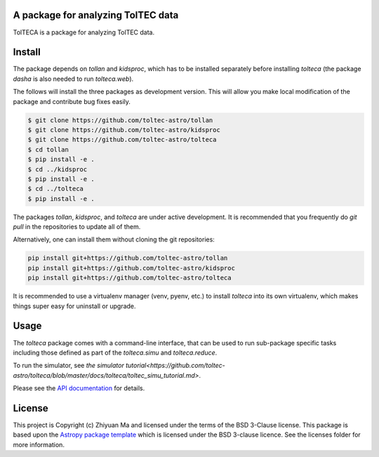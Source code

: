 A package for analyzing TolTEC data
-----------------------------------

.. image:: http://img.shields.io/badge/powered%20by-AstroPy-orange.svg?style=flat
    :target: http://www.astropy.org
    :alt: Powered by Astropy Badge

TolTECA is a package for analyzing TolTEC data.


Install
-------

The package depends on `tollan` and `kidsproc`, which has to be installed
separately before installing `tolteca` (the package `dasha` is also needed
to run `tolteca.web`).

The follows will install the three packages as development version. This will
allow you make local modification of the package and contribute bug fixes
easily.

.. code-block:: bash

    $ git clone https://github.com/toltec-astro/tollan
    $ git clone https://github.com/toltec-astro/kidsproc
    $ git clone https://github.com/toltec-astro/tolteca
    $ cd tollan
    $ pip install -e .
    $ cd ../kidsproc
    $ pip install -e .
    $ cd ../tolteca
    $ pip install -e .

The packages `tollan`, `kidsproc`, and `tolteca` are under active development.
It is recommended that you frequently do `git pull` in the repositories to
update all of them.

Alternatively, one can install them without cloning the git repositories:

.. code-block:: bash

    pip install git+https://github.com/toltec-astro/tollan
    pip install git+https://github.com/toltec-astro/kidsproc
    pip install git+https://github.com/toltec-astro/tolteca


It is recommended to use a virtualenv manager (venv, pyenv, etc.) to install
`tolteca` into its own virtualenv, which makes things super easy for
uninstall or upgrade.


Usage
-----

The `tolteca` package comes with a command-line interface, that can be used
to run sub-package specific tasks including those defined as part of
the `tolteca.simu` and `tolteca.reduce`.

To run the simulator, see `the simulator tutorial<https://github.com/toltec-astro/tolteca/blob/master/docs/tolteca/toltec_simu_tutorial.md>`.

Please see the `API documentation
<https://toltec-astro.github.io/tolteca>`_ for details.

License
-------

This project is Copyright (c) Zhiyuan Ma and licensed under
the terms of the BSD 3-Clause license. This package is based upon
the `Astropy package template <https://github.com/astropy/package-template>`_
which is licensed under the BSD 3-clause licence. See the licenses folder for
more information.
